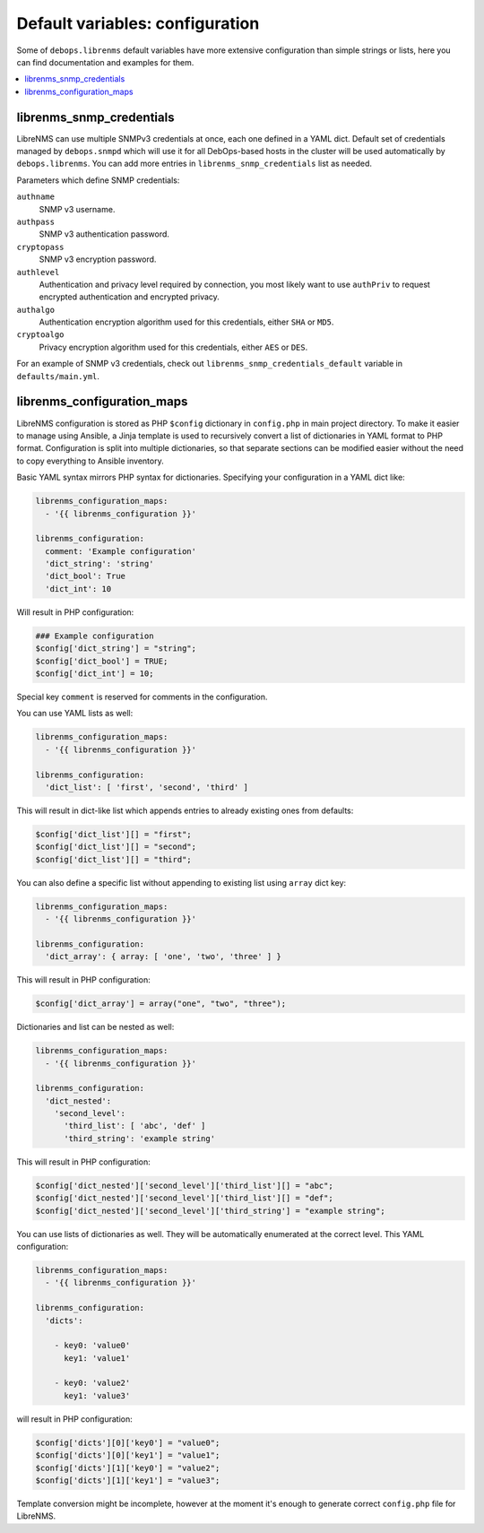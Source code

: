 Default variables: configuration
================================

Some of ``debops.librenms`` default variables have more extensive configuration
than simple strings or lists, here you can find documentation and examples for
them.

.. contents::
   :local:
   :depth: 1

.. _librenms_snmp_credentials:

librenms_snmp_credentials
-------------------------

LibreNMS can use multiple SNMPv3 credentials at once, each one defined in
a YAML dict. Default set of credentials managed by ``debops.snmpd`` which will
use it for all DebOps-based hosts in the cluster will be used automatically by
``debops.librenms``. You can add more entries in ``librenms_snmp_credentials``
list as needed.

Parameters which define SNMP credentials:

``authname``
  SNMP v3 username.

``authpass``
  SNMP v3 authentication password.

``cryptopass``
  SNMP v3 encryption password.

``authlevel``
  Authentication and privacy level required by connection, you most likely want
  to use ``authPriv`` to request encrypted authentication and encrypted
  privacy.

``authalgo``
  Authentication encryption algorithm used for this credentials, either ``SHA``
  or ``MD5``.

``cryptoalgo``
  Privacy encryption algorithm used for this credentials, either ``AES`` or
  ``DES``.

For an example of SNMP v3 credentials, check out
``librenms_snmp_credentials_default`` variable in ``defaults/main.yml``.

.. _librenms_configuration_maps:

librenms_configuration_maps
---------------------------

LibreNMS configuration is stored as PHP ``$config`` dictionary in
``config.php`` in main project directory. To make it easier to manage using
Ansible, a Jinja template is used to recursively convert a list of dictionaries
in YAML format to PHP format. Configuration is split into multiple
dictionaries, so that separate sections can be modified easier without the need
to copy everything to Ansible inventory.

Basic YAML syntax mirrors PHP syntax for dictionaries. Specifying your
configuration in a YAML dict like:

.. code-block:: yaml

   librenms_configuration_maps:
     - '{{ librenms_configuration }}'

   librenms_configuration:
     comment: 'Example configuration'
     'dict_string': 'string'
     'dict_bool': True
     'dict_int': 10

Will result in PHP configuration:

.. code-block:: php

   ### Example configuration
   $config['dict_string'] = "string";
   $config['dict_bool'] = TRUE;
   $config['dict_int'] = 10;

Special key ``comment`` is reserved for comments in the configuration.

You can use YAML lists as well:

.. code-block:: yaml

   librenms_configuration_maps:
     - '{{ librenms_configuration }}'

   librenms_configuration:
     'dict_list': [ 'first', 'second', 'third' ]

This will result in dict-like list which appends entries to already existing
ones from defaults:

.. code-block:: php

   $config['dict_list'][] = "first";
   $config['dict_list'][] = "second";
   $config['dict_list'][] = "third";

You can also define a specific list without appending to existing list using
``array`` dict key:

.. code-block:: yaml

   librenms_configuration_maps:
     - '{{ librenms_configuration }}'

   librenms_configuration:
     'dict_array': { array: [ 'one', 'two', 'three' ] }

This will result in PHP configuration:

.. code-block:: php

   $config['dict_array'] = array("one", "two", "three");

Dictionaries and list can be nested as well:

.. code-block:: yaml

   librenms_configuration_maps:
     - '{{ librenms_configuration }}'

   librenms_configuration:
     'dict_nested':
       'second_level':
         'third_list': [ 'abc', 'def' ]
         'third_string': 'example string'

This will result in PHP configuration:

.. code-block:: php

   $config['dict_nested']['second_level']['third_list'][] = "abc";
   $config['dict_nested']['second_level']['third_list'][] = "def";
   $config['dict_nested']['second_level']['third_string'] = "example string";

You can use lists of dictionaries as well. They will be automatically
enumerated at the correct level. This YAML configuration:

.. code-block:: yaml

   librenms_configuration_maps:
     - '{{ librenms_configuration }}'

   librenms_configuration:
     'dicts':

       - key0: 'value0'
         key1: 'value1'

       - key0: 'value2'
         key1: 'value3'

will result in PHP configuration:

.. code-block:: php

   $config['dicts'][0]['key0'] = "value0";
   $config['dicts'][0]['key1'] = "value1";
   $config['dicts'][1]['key0'] = "value2";
   $config['dicts'][1]['key1'] = "value3";

Template conversion might be incomplete, however at the moment it's enough to
generate correct ``config.php`` file for LibreNMS.
